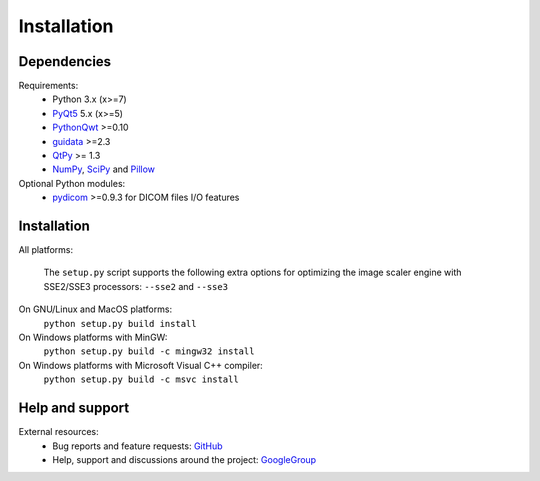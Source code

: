 Installation
============

Dependencies
------------

Requirements:
    * Python 3.x (x>=7)
    * `PyQt5`_ 5.x (x>=5)
    * `PythonQwt`_ >=0.10
    * `guidata`_ >=2.3
    * `QtPy`_ >= 1.3
    * `NumPy`_, `SciPy`_ and `Pillow`_

Optional Python modules:
    * `pydicom`_ >=0.9.3 for DICOM files I/O features

.. _PyQt5: https://pypi.python.org/pypi/PyQt5
.. _PythonQwt: https://pypi.python.org/pypi/PythonQwt
.. _guidata: https://pypi.python.org/pypi/guidata
.. _qtpy: https://pypi.org/project/QtPy/
.. _NumPy: https://pypi.python.org/pypi/NumPy
.. _SciPy: https://pypi.python.org/pypi/SciPy
.. _Pillow: https://pypi.python.org/pypi/Pillow
.. _pydicom: https://pypi.python.org/pypi/pydicom

Installation
------------

All platforms:

    The ``setup.py`` script supports the following extra options for
    optimizing the image scaler engine with SSE2/SSE3 processors:
    ``--sse2`` and ``--sse3``

On GNU/Linux and MacOS platforms:
    ``python setup.py build install``

On Windows platforms with MinGW:
    ``python setup.py build -c mingw32 install``

On Windows platforms with Microsoft Visual C++ compiler:
    ``python setup.py build -c msvc install``

Help and support
----------------

External resources:
    * Bug reports and feature requests: `GitHub`_
    * Help, support and discussions around the project: `GoogleGroup`_

.. _GitHub: https://github.com/PierreRaybaut/guiqwt
.. _GoogleGroup: http://groups.google.fr/group/guidata_guiqwt

